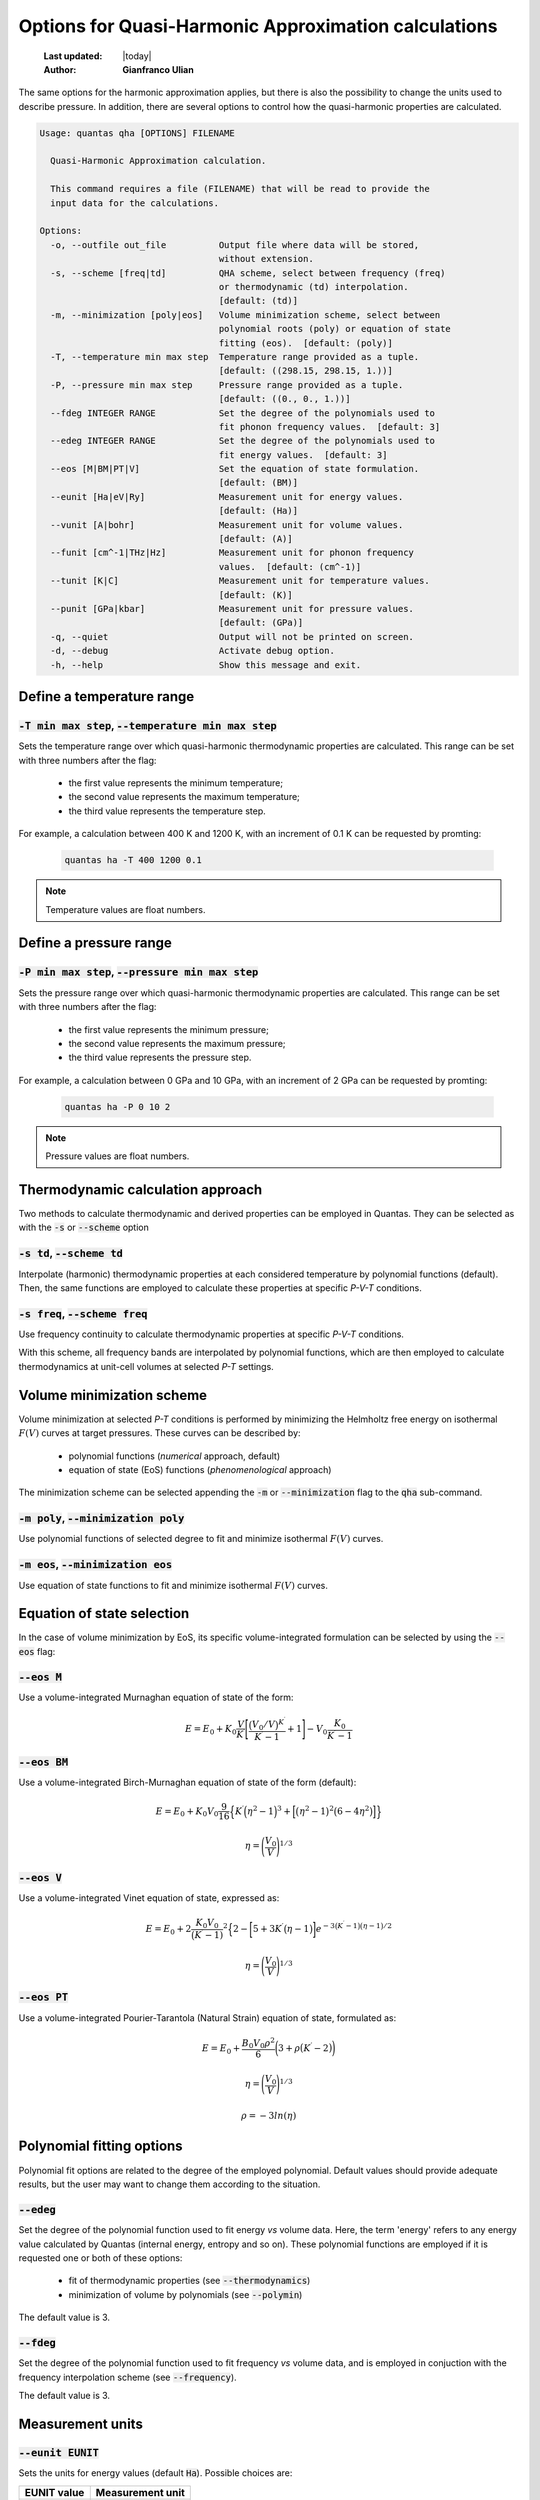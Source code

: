 .. _qha_options:

=====================================================
Options for Quasi-Harmonic Approximation calculations
=====================================================

  :Last updated: |today|
  :Author: **Gianfranco Ulian**


The same options for the harmonic approximation applies, but there is also
the possibility to change the units used to describe pressure. In addition, 
there are several options to control how the quasi-harmonic properties
are calculated.

.. code-block:: console

  Usage: quantas qha [OPTIONS] FILENAME
  
    Quasi-Harmonic Approximation calculation.
  
    This command requires a file (FILENAME) that will be read to provide the
    input data for the calculations.
  
  Options:
    -o, --outfile out_file          Output file where data will be stored,
                                    without extension.
    -s, --scheme [freq|td]          QHA scheme, select between frequency (freq)
                                    or thermodynamic (td) interpolation.
                                    [default: (td)]
    -m, --minimization [poly|eos]   Volume minimization scheme, select between
                                    polynomial roots (poly) or equation of state
                                    fitting (eos).  [default: (poly)]
    -T, --temperature min max step  Temperature range provided as a tuple.
                                    [default: ((298.15, 298.15, 1.))]
    -P, --pressure min max step     Pressure range provided as a tuple.
                                    [default: ((0., 0., 1.))]
    --fdeg INTEGER RANGE            Set the degree of the polynomials used to
                                    fit phonon frequency values.  [default: 3]
    --edeg INTEGER RANGE            Set the degree of the polynomials used to
                                    fit energy values.  [default: 3]
    --eos [M|BM|PT|V]               Set the equation of state formulation.
                                    [default: (BM)]
    --eunit [Ha|eV|Ry]              Measurement unit for energy values.
                                    [default: (Ha)]
    --vunit [A|bohr]                Measurement unit for volume values.
                                    [default: (A)]
    --funit [cm^-1|THz|Hz]          Measurement unit for phonon frequency
                                    values.  [default: (cm^-1)]
    --tunit [K|C]                   Measurement unit for temperature values.
                                    [default: (K)]
    --punit [GPa|kbar]              Measurement unit for pressure values.
                                    [default: (GPa)]
    -q, --quiet                     Output will not be printed on screen.
    -d, --debug                     Activate debug option.
    -h, --help                      Show this message and exit.


Define a temperature range
==========================

:code:`-T min max step`, :code:`--temperature min max step`
-----------------------------------------------------------

Sets the temperature range over which quasi-harmonic thermodynamic properties are calculated. 
This range can be set with three numbers after the flag:

  - the first value represents the minimum temperature;
  - the second value represents the maximum temperature;
  - the third value represents the temperature step.

For example, a calculation between 400 K and 1200 K, with an increment of 0.1 K can be 
requested by promting:

  .. code-block:: console
  
    quantas ha -T 400 1200 0.1
    
.. note::

  Temperature values are float numbers.


Define a pressure range
=======================

:code:`-P min max step`, :code:`--pressure min max step`
-----------------------------------------------------------

Sets the pressure range over which quasi-harmonic thermodynamic properties are calculated. This
range can be set with three numbers after the flag:

  - the first value represents the minimum pressure;
  - the second value represents the maximum pressure;
  - the third value represents the pressure step.

For example, a calculation between 0 GPa and 10 GPa, with an increment of 2 GPa can be 
requested by promting:

  .. code-block:: console
  
    quantas ha -P 0 10 2
    
.. note::

  Pressure values are float numbers.


Thermodynamic calculation approach
==================================  

Two methods to calculate thermodynamic and derived properties can be employed in Quantas.
They can be selected as with the :code:`-s` or :code:`--scheme` option

:code:`-s td`, :code:`--scheme td`
----------------------------------

Interpolate (harmonic) thermodynamic properties at each considered temperature by polynomial
functions (default). Then, the same functions are employed to calculate these properties at 
specific *P-V-T* conditions.

:code:`-s freq`, :code:`--scheme freq`
--------------------------------------

Use frequency continuity to calculate thermodynamic properties at specific *P-V-T*
conditions. 

With this scheme, all frequency bands are interpolated by polynomial functions, which 
are then employed to calculate thermodynamics at unit-cell volumes at selected *P-T* 
settings.
  

Volume minimization scheme
==========================

Volume minimization at selected *P-T* conditions is performed by minimizing the Helmholtz 
free energy on isothermal :math:`F(V)` curves at target pressures. These curves can be
described by:

  - polynomial functions (*numerical* approach, default) 
  - equation of state (EoS) functions (*phenomenological* approach)
  
The minimization scheme can be selected appending the :code:`-m` or :code:`--minimization`
flag to the :code:`qha` sub-command.

:code:`-m poly`, :code:`--minimization poly`
--------------------------------------------

Use polynomial functions of selected degree to fit and minimize isothermal :math:`F(V)` curves.


:code:`-m eos`, :code:`--minimization eos`
------------------------------------------

Use equation of state functions to fit and minimize isothermal :math:`F(V)` curves.


Equation of state selection
===========================

In the case of volume minimization by EoS, its specific volume-integrated formulation can 
be selected by using the :code:`--eos` flag:

:code:`--eos M`
---------------

Use a volume-integrated Murnaghan equation of state of the form:

.. math::

  E = E_0 + K_0 \frac{V}{K^{\prime}} \Bigg[
  \frac{\big(V_0/V\big)^{K^{\prime}}}{{K^{\prime}} -1} + 1
  \Bigg] - V_0 \frac{K_0}{{K^{\prime}} - 1}

:code:`--eos BM`
----------------

Use a volume-integrated Birch-Murnaghan equation of state of the form (default):

.. math::

  E = E_0 + K_0 V_0 \frac{9}{16} \Big\{ K^{\prime} \Big(
  \eta^2 - 1 \Big)^{3} + \Big[ \big( \eta^{2} -1 \big)^{2}
  \big(6 - 4 \eta^{2} \big) \Big] \Big\}

.. math::

  \eta = \Bigg( \frac{V_0}{V} \Bigg)^{1 / 3}

:code:`--eos V`
---------------

Use a volume-integrated Vinet equation of state, expressed as:

.. math::

  E = E_0 + 2 \frac{ K_0 V_0}{\big(K^{\prime} - 1)}^2 \Big\{
  2 - \bigg[ 5 + 3K^{\prime} \big(\eta - 1\big) \bigg]
  e^{-3\big(K^{\prime}-1\big)\big(\eta -1\big) / 2}

.. math::

  \eta = \Bigg( \frac{V_0}{V} \Bigg)^{1 / 3}

:code:`--eos PT`
----------------

Use a volume-integrated Pourier-Tarantola (Natural Strain) equation of state, formulated
as:

.. math::

  E = E_0 + \frac{B_0 V_0 \rho^2}{6} \bigg(3 + \rho
  \big(K^{\prime}-2\big) \bigg)

.. math::

  \eta = \Bigg( \frac{V_0}{V} \Bigg)^{1 / 3}

.. math::

  \rho = -3 ln(\eta)

Polynomial fitting options
==========================

Polynomial fit options are related to the degree of the employed polynomial. Default values 
should provide adequate results, but the user may want to change them according to the
situation.

:code:`--edeg`
--------------

Set the degree of the polynomial function used to fit energy *vs* volume data. Here, the term
'energy' refers to any energy value calculated by Quantas (internal energy, entropy and so on).
These polynomial functions are employed if it is requested one or both of these options:

  - fit of thermodynamic properties (see :code:`--thermodynamics`)
  - minimization of volume by polynomials (see :code:`--polymin`)

The default value is 3.

:code:`--fdeg`
--------------

Set the degree of the polynomial function used to fit frequency *vs* volume data, and is
employed in conjuction with the frequency interpolation scheme (see :code:`--frequency`). 

The default value is 3.


Measurement units
=================

:code:`--eunit EUNIT`
---------------------

Sets the units for energy values (default :code:`Ha`). Possible choices are:
  
============ ================
EUNIT value  Measurement unit
============ ================
:code:`Ha`   Hartree
:code:`eV`   electronVolt
:code:`Ry`   Rydberg
============ ================


:code:`--vunit VUNIT`
---------------------

Sets the units for unit-cell volume values (default :code:`A^3`). Possible choices are:
  
============== ================
VUNIT value    Measurement unit
============== ================
:code:`A^3`    cubic Angstrom
:code:`bohr^3` cubic bohr
============== ================


:code:`--funit FUNIT`
---------------------

Sets the units for (phonon) frequency values (default :code:`cm^-1`). Possible choices are:
  
============== ================
FUNIT value    Measurement unit
============== ================
:code:`cm^-1`  wavenumber
:code:`THz`    TeraHertz
:code:`Hz`     Hertz
============== ================


:code:`--tunit TUNIT`
---------------------

Sets the units for temperature values (default :code:`K`). Possible choices are:
  
============== ================
FUNIT value    Measurement unit
============== ================
:code:`K`      Kelvin
:code:`C`      Celsius degrees
============== ================

:code:`--punit PUNIT`
---------------------

Sets the units for pressure values (default :code:`GPa`). Possible choices are:
  
============ ================
PUNIT value  Measurement unit
============ ================
:code:`GPa`  Gigapascal
:code:`kbar` kilobar
============ ================
